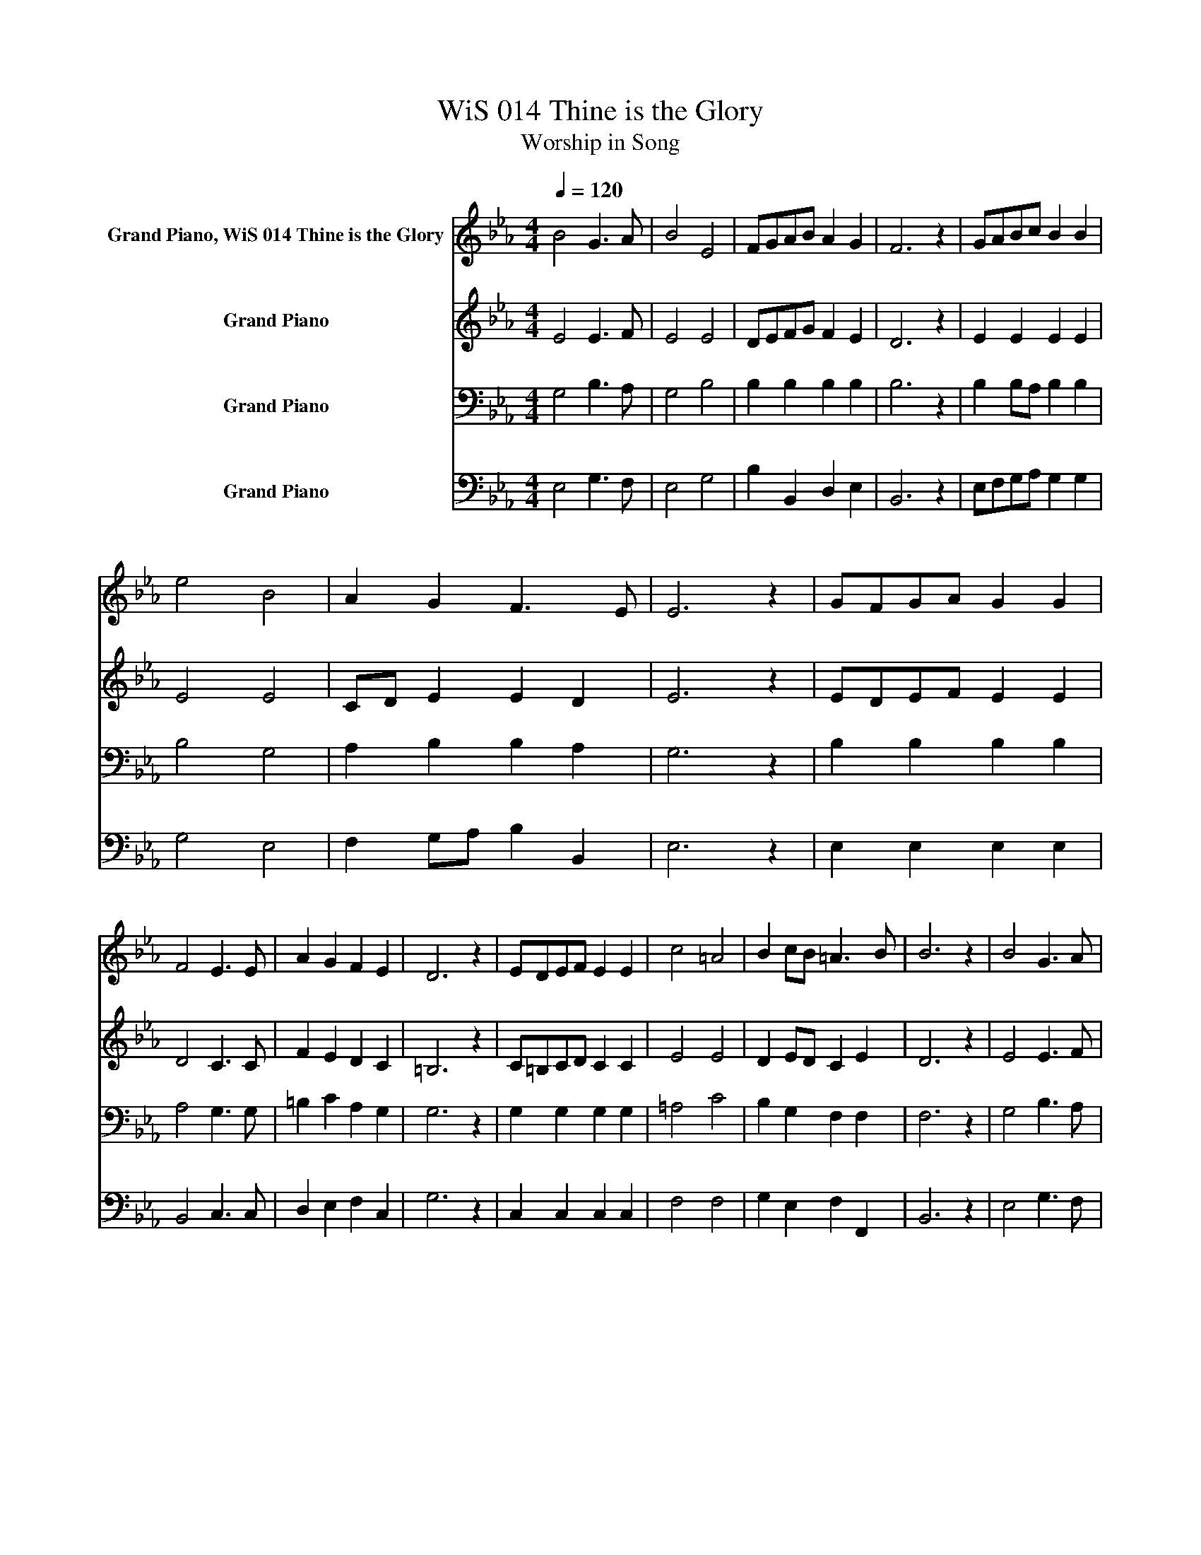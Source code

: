 X:1
T:WiS 014 Thine is the Glory
T:Worship in Song
%%score 1 2 3 4
L:1/8
Q:1/4=120
M:4/4
K:Eb
V:1 treble nm="Grand Piano, WiS 014 Thine is the Glory"
V:2 treble nm="Grand Piano"
V:3 bass nm="Grand Piano"
V:4 bass nm="Grand Piano"
V:1
 B4 G3 A | B4 E4 | FGAB A2 G2 | F6 z2 | GABc B2 B2 | e4 B4 | A2 G2 F3 E | E6 z2 | GFGA G2 G2 | %9
w: |||||||||
 F4 E3 E | A2 G2 F2 E2 | D6 z2 | EDEF E2 E2 | c4 =A4 | B2 cB =A3 B | B6 z2 |[K:Eb] B4 G3 A | %17
w: ||||||||
 B4 E4 | FGAB A2 G2 | F6 z2 | GABc B2 B2 | e4 B4 | A2 G2 F3 E | E6 z2 | GFGA G2 G2 | F4 E3 E | %26
w: |||||||||
 A2 G2 F2 E2 | D6 z2 | EDEF E2 E2 | c4 =A4 | B2 cB =A3 B | B6 z2 |[K:Eb] B4 G3 A | B4 E4 | %34
w: ||||As~they~cry~to~thee. * * * *||||
 FGAB A2 G2 | F6 z2 | GABc B2 B2 | e4 B4 | A2 G2 F3 E | E6 z2 |] %40
w: ||God~our~King~Eternal,~ * * * * *||||
V:2
 E4 E3 F | E4 E4 | DEFG F2 E2 | D6 z2 | E2 E2 E2 E2 | E4 E4 | CD E2 E2 D2 | E6 z2 | EDEF E2 E2 | %9
 D4 C3 C | F2 E2 D2 C2 | =B,6 z2 | C=B,CD C2 C2 | E4 E4 | D2 ED C2 E2 | D6 z2 |[K:Eb] E4 E3 F | %17
 E4 E4 | DEFG F2 E2 | D6 z2 | E2 E2 E2 E2 | E4 E4 | CD E2 E2 D2 | E6 z2 | EDEF E2 E2 | D4 C3 C | %26
 F2 E2 D2 C2 | =B,6 z2 | C=B,CD C2 C2 | E4 E4 | D2 ED C2 E2 | D6 z2 |[K:Eb] E4 E3 F | E4 E4 | %34
 DEFG F2 E2 | D6 z2 | E2 E2 E2 E2 | E4 E4 | CD E2 E2 D2 | E6 z2 |] %40
V:3
 G,4 B,3 A, | G,4 B,4 | B,2 B,2 B,2 B,2 | B,6 z2 | B,2 B,A, B,2 B,2 | B,4 G,4 | A,2 B,2 B,2 A,2 | %7
 G,6 z2 | B,2 B,2 B,2 B,2 | A,4 G,3 G, | =B,2 C2 A,2 G,2 | G,6 z2 | G,2 G,2 G,2 G,2 | =A,4 C4 | %14
 B,2 G,2 F,2 F,2 | F,6 z2 |[K:Eb] G,4 B,3 A, | G,4 B,4 | B,2 B,2 B,2 B,2 | B,6 z2 | %20
 B,2 B,A, B,2 B,2 | B,4 G,4 | A,2 B,2 B,2 A,2 | G,6 z2 | B,2 B,2 B,2 B,2 | A,4 G,3 G, | %26
 =B,2 C2 A,2 G,2 | G,6 z2 | G,2 G,2 G,2 G,2 | =A,4 C4 | B,2 G,2 F,2 F,2 | F,6 z2 | %32
[K:Eb] G,4 B,3 A, | G,4 B,4 | B,2 B,2 B,2 B,2 | B,6 z2 | B,2 B,A, B,2 B,2 | B,4 G,4 | %38
 A,2 B,2 B,2 A,2 | G,6 z2 |] %40
V:4
 E,4 G,3 F, | E,4 G,4 | B,2 B,,2 D,2 E,2 | B,,6 z2 | E,F,G,A, G,2 G,2 | G,4 E,4 | %6
 F,2 G,A, B,2 B,,2 | E,6 z2 | E,2 E,2 E,2 E,2 | B,,4 C,3 C, | D,2 E,2 F,2 C,2 | G,6 z2 | %12
 C,2 C,2 C,2 C,2 | F,4 F,4 | G,2 E,2 F,2 F,,2 | B,,6 z2 |[K:Eb] E,4 G,3 F, | E,4 G,4 | %18
 B,2 B,,2 D,2 E,2 | B,,6 z2 | E,F,G,A, G,2 G,2 | G,4 E,4 | F,2 G,A, B,2 B,,2 | E,6 z2 | %24
 E,2 E,2 E,2 E,2 | B,,4 C,3 C, | D,2 E,2 F,2 C,2 | G,6 z2 | C,2 C,2 C,2 C,2 | F,4 F,4 | %30
 G,2 E,2 F,2 F,,2 | B,,6 z2 |[K:Eb] E,4 G,3 F, | E,4 G,4 | B,2 B,,2 D,2 E,2 | B,,6 z2 | %36
 E,F,G,A, G,2 G,2 | G,4 E,4 | F,2 G,A, B,2 B,,2 | E,6 z2 |] %40

